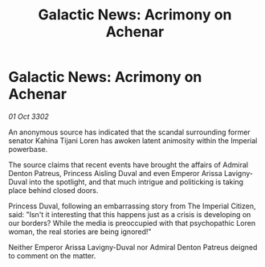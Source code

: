 :PROPERTIES:
:ID:       730a90bd-a34b-4382-988c-f4946538af2b
:END:
#+title: Galactic News: Acrimony on Achenar
#+filetags: :3302:galnet:

* Galactic News: Acrimony on Achenar

/01 Oct 3302/

An anonymous source has indicated that the scandal surrounding former senator Kahina Tijani Loren has awoken latent animosity within the Imperial powerbase. 

The source claims that recent events have brought the affairs of Admiral Denton Patreus, Princess Aisling Duval and even Emperor Arissa Lavigny-Duval into the spotlight, and that much intrigue and politicking is taking place behind closed doors. 

Princess Duval, following an embarrassing story from The Imperial Citizen, said: "Isn't it interesting that this happens just as a crisis is developing on our borders? While the media is preoccupied with that psychopathic Loren woman, the real stories are being ignored!" 

Neither Emperor Arissa Lavigny-Duval nor Admiral Denton Patreus deigned to comment on the matter.
